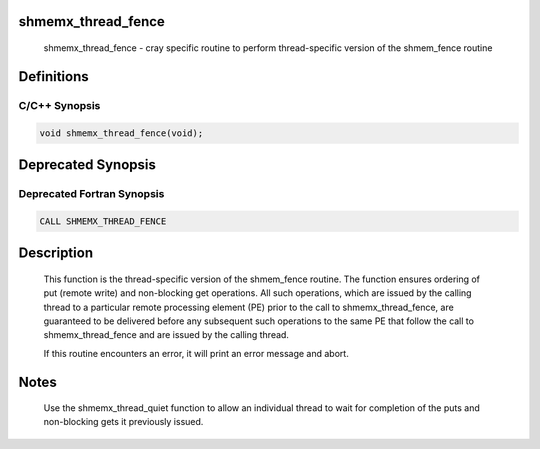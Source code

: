 shmemx_thread_fence
===================

   shmemx_thread_fence - cray specific routine to perform thread-specific
   version of the shmem_fence routine

Definitions
===========

C/C++ Synopsis
--------------

.. code:: bash

   void shmemx_thread_fence(void);

Deprecated Synopsis
===================

Deprecated Fortran Synopsis
---------------------------

.. code:: bash

   CALL SHMEMX_THREAD_FENCE

Description
===========

   This function is the thread-specific version of the shmem_fence
   routine. The function ensures ordering of put (remote write) and
   non-blocking get operations. All such operations, which are issued by
   the calling thread to a particular remote processing element (PE) prior
   to the call to shmemx_thread_fence, are guaranteed to be delivered
   before any subsequent such operations to the same PE that follow the
   call to shmemx_thread_fence and are issued by the calling thread.

   If this routine encounters an error, it will print an error message and
   abort.

Notes
=====

   Use the shmemx_thread_quiet function to allow an individual thread
   to wait for completion of the puts and non-blocking gets it previously
   issued.
